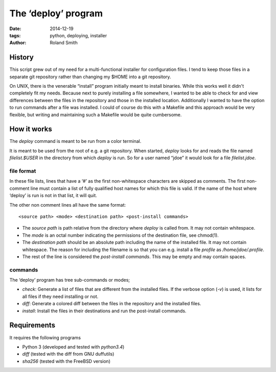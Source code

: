 The ‘deploy’ program
####################

:date: 2014-12-19
:tags: python, deploying, installer
:author: Roland Smith


History
=======

This script grew out of my need for a multi-functional installer for
configuration files. I tend to keep those files in a separate git repository
rather than changing my $HOME into a git repository.

On UNIX, there is the venerable “install” program initially meant to install
binaries. While this works well it didn't completely fit my needs. Because
next to purely installing a file somewhere, I wanted to be able to check for
and view differences between the files in the repository and those in the
installed location. Additionally I wanted to have the option to run commands
after a file was installed. I could of course do this with a Makefile and this
approach would be very flexible, but writing and maintaining such a Makefile
would be quite cumbersome.


How it works
============

The `deploy` command is meant to be run from a color terminal.

It is meant to be used from the root of e.g. a git repository.
When started, `deploy` looks for and reads the file named `filelist.$USER` in
the directory from which `deploy` is run. So for a user named “jdoe” it would
look for a file `filelist.jdoe`.


file format
-----------

In these file lists, lines that have a ‘#’ as the first non-whitespace
characters are skipped as comments. The first non-comment line must contain a
list of fully qualified host names for which this file is valid. If the name
of the host where ‘deploy’ is run is not in that list, it will quit.

The other non comment lines all have the same format::

    <source path> <mode> <destination path> <post-install commands>

* The *source path*  is path relative from the directory where `deploy` is called
  from. It may not contain whitespace.
* The *mode* is an octal number indicating the permissions of the destination
  file, see chmod(1).
* The *destination path* should be an absolute path including the name of
  the installed file. It may not contain whitespace. The reason for including
  the filename is so that you can e.g. install a file `profile` as
  `/home/jdoe/.profile`.
* The rest of the line is considered the *post-install commands*. This may be
  empty and may contain spaces.


commands
--------

The ‘deploy’ program has tree sub-commands or modes;

* *check*: Generate a list of files that are different from the installed
  files. If the verbose option (`-v`) is used, it lists for all files if they
  need installing or not.
* *diff*: Generate a colored diff between the files in the repository and the
  installed files.
* *install*: Install the files in their destinations and run the post-install
  commands.

Requirements
============

It requires the following programs

* Python 3 (developed and tested with `python3.4`)
* `diff` (tested with the diff from GNU duffutils)
* `sha256` (tested with the FreeBSD version)


